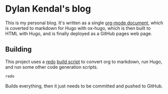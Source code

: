 * Dylan Kendal's blog
  
  This is my personal blog. It's written as a single [[./content-org/index.org][org-mode document]],
  which is coverted to markdown for Hugo with ox-hugo, which is then
  built to HTML with Hugo, and is finally deployed as a GitHub pages web
  page.

** Building
   This project uses a [[https://github.com/apenwarr/redo/][redo]] [[./all.do][build script]] to convert org to markdown, run Hugo, and run some other code generation scripts.
   
   #+begin_src bash
   redo
   #+end_src
   
   Builds everything, then it just needs to be committed and pushed to GitHub.
